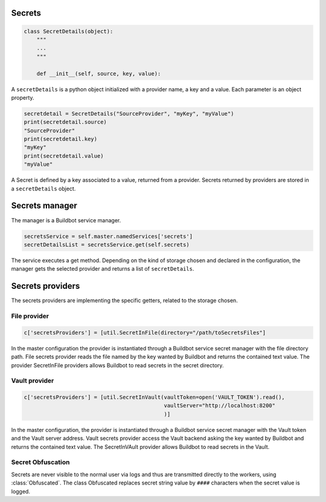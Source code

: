 Secrets
-------

.. code-block:: python

  class SecretDetails(object):
      """
      ...
      """

      def __init__(self, source, key, value):

A ``secretDetails`` is a python object initialized with a provider name, a key and a value.
Each parameter is an object property.

.. code-block:: python

  secretdetail = SecretDetails("SourceProvider", "myKey", "myValue")
  print(secretdetail.source)
  "SourceProvider"
  print(secretdetail.key)
  "myKey"
  print(secretdetail.value)
  "myValue"

A Secret is defined by a key associated to a value, returned from a provider.
Secrets returned by providers are stored in a ``secretDetails`` object.

Secrets manager
---------------

The manager is a Buildbot service manager.

.. code-block:: python

    secretsService = self.master.namedServices['secrets']
    secretDetailsList = secretsService.get(self.secrets)

The service executes a get method.
Depending on the kind of storage chosen and declared in the configuration, the manager gets the selected provider and returns a list of ``secretDetails``.

Secrets providers
-----------------

The secrets providers are implementing the specific getters, related to the storage chosen.

File provider
`````````````

.. code-block:: python

    c['secretsProviders'] = [util.SecretInFile(directory="/path/toSecretsFiles"]

In the master configuration the provider is instantiated through a Buildbot service secret manager with the file directory path.
File secrets provider reads the file named by the key wanted by Buildbot and returns the contained text value.
The provider SecretInFile providers allows Buildbot to read secrets in the secret directory.

Vault provider
``````````````

.. code-block:: python

    c['secretsProviders'] = [util.SecretInVault(vaultToken=open('VAULT_TOKEN').read(),
                                                vaultServer="http://localhost:8200"
                                                )]

In the master configuration, the provider is instantiated through a Buildbot service secret manager with the Vault token and the Vault server address.
Vault secrets provider access the Vault backend asking the key wanted by Buildbot and returns the contained text value.
The SecretInVAult provider allows Buildbot to read secrets in the Vault.

Secret Obfuscation
``````````````````

Secrets are never visible to the normal user via logs and thus are transmitted directly to the workers, using :class:`Obfuscated`.
The class Obfuscated replaces secret string value by ``####`` characters when the secret value is logged.

